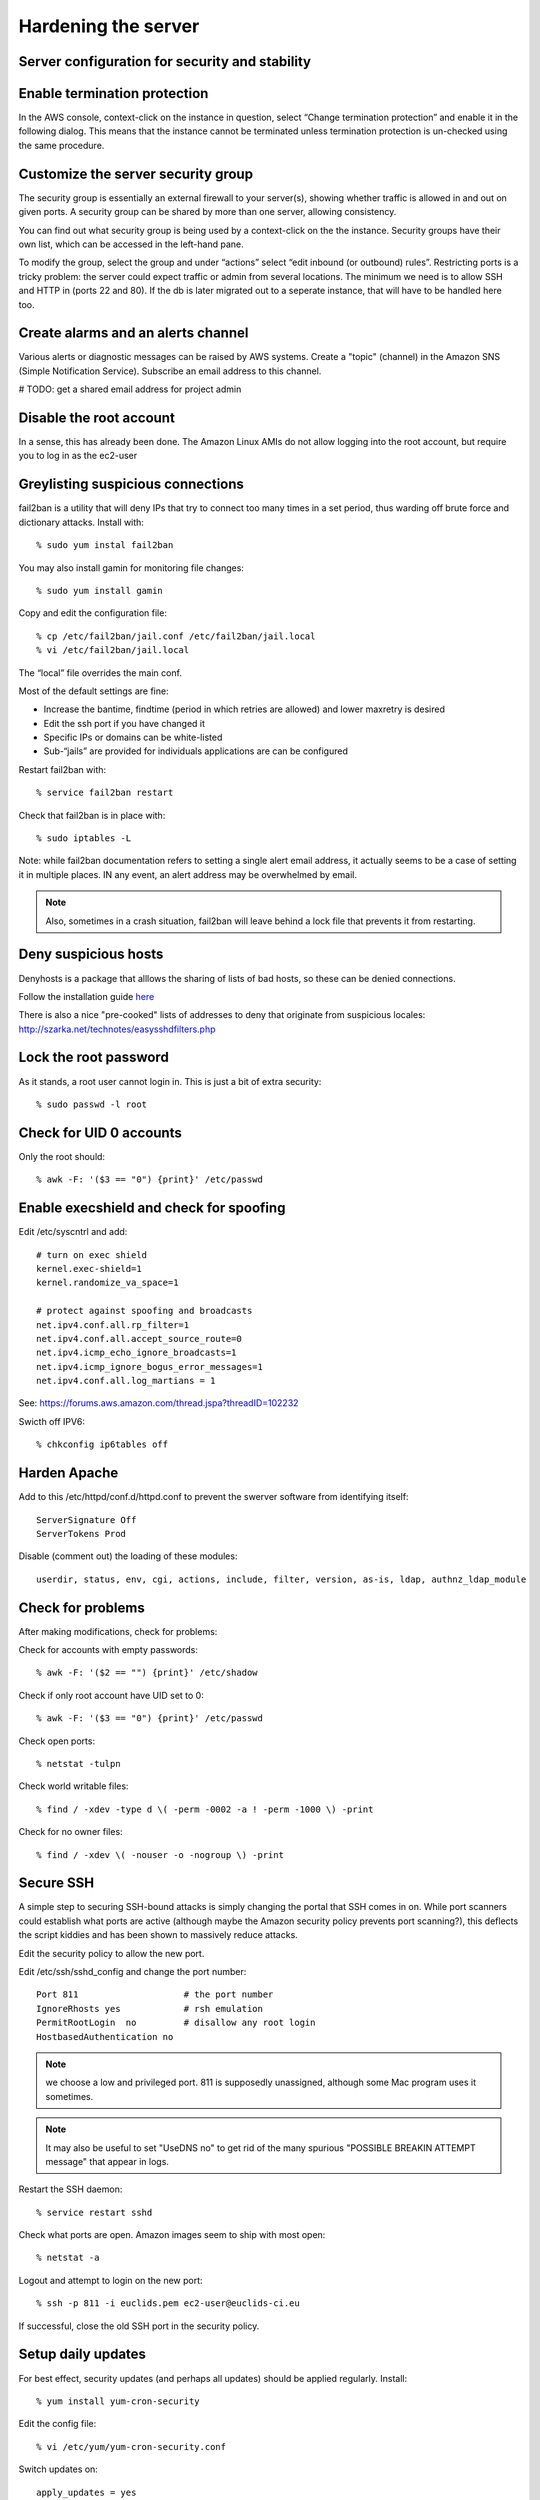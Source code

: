 Hardening the server
====================
Server configuration for security and stability
-----------------------------------------------


Enable termination protection
-----------------------------

In the AWS console, context-click on the instance in question, select “Change termination protection” and enable it in the following dialog. This means that the instance cannot be terminated unless termination protection is un-checked using the same procedure.


Customize the server security group
-----------------------------------

The security group is essentially an external firewall to your server(s), showing whether traffic is allowed in and out on given ports. A security group can be shared by more than one server, allowing consistency.

You can find out what security group is being used by a context-click on the the instance. Security groups have their own list, which can be accessed in the left-hand pane.

To modify the group, select the group and under “actions” select “edit inbound (or outbound) rules”. Restricting ports is a tricky problem: the server could expect traffic or admin from several locations. The minimum we need is to allow SSH and HTTP in (ports 22 and 80). If the db is later migrated out to a seperate instance, that will have to be handled here too.


Create alarms and an alerts channel
-----------------------------------

Various alerts or diagnostic messages can be raised by AWS systems. Create a "topic" (channel) in the Amazon SNS (Simple Notification Service). Subscribe an email address to this channel.

# TODO: get a shared email address for project admin


Disable the root account
------------------------

In a sense, this has already been done. The Amazon Linux AMIs do not allow logging into the root account, but require you to log in as the ec2-user


Greylisting suspicious connections
----------------------------------

fail2ban is a utility that will deny IPs that try to connect too many times in a set period, thus warding off brute force and dictionary attacks. Install with::

	% sudo yum instal fail2ban

You may also install gamin for monitoring file changes::

     % sudo yum install gamin

Copy and edit the configuration file::

	% cp /etc/fail2ban/jail.conf /etc/fail2ban/jail.local
	% vi /etc/fail2ban/jail.local

The “local” file overrides the main conf.

Most of the default settings are fine:

* Increase the bantime, findtime (period in which retries are allowed) and lower maxretry is desired
* Edit the ssh port if you have changed it
* Specific IPs or domains can be white-listed
* Sub-“jails” are provided for individuals applications are can be configured

Restart fail2ban with::

	% service fail2ban restart

Check that fail2ban is in place with::

	% sudo iptables -L

Note: while fail2ban documentation refers to setting a single alert email address, it actually seems to be a case of setting it in multiple places. IN any event, an alert address may be overwhelmed by email.

.. note:: Also, sometimes in a crash situation, fail2ban will leave behind a lock file that prevents it from restarting.


Deny suspicious hosts
---------------------

Denyhosts is a package that alllows the sharing of lists of bad hosts, so these can be denied connections. 

Follow the installation guide `here <https://survivalguides.wordpress.com/tag/amazon-ec2/>`__

There is also a nice "pre-cooked" lists of addresses to deny that originate from suspicious locales:  http://szarka.net/technotes/easysshdfilters.php




Lock the root password
----------------------

As it stands, a root user cannot login in. This is just a bit of extra security::

     % sudo passwd -l root


Check for UID 0 accounts
------------------------

Only the root should::

	% awk -F: '($3 == "0") {print}' /etc/passwd


Enable execshield and check for spoofing
----------------------------------------

Edit /etc/syscntrl and add::

	# turn on exec shield
	kernel.exec-shield=1
	kernel.randomize_va_space=1

	# protect against spoofing and broadcasts
	net.ipv4.conf.all.rp_filter=1
	net.ipv4.conf.all.accept_source_route=0
	net.ipv4.icmp_echo_ignore_broadcasts=1
	net.ipv4.icmp_ignore_bogus_error_messages=1
	net.ipv4.conf.all.log_martians = 1

See: https://forums.aws.amazon.com/thread.jspa?threadID=102232

Swicth off IPV6::

	% chkconfig ip6tables off


Harden Apache
-------------

Add to this /etc/httpd/conf.d/httpd.conf to prevent the swerver software from identifying itself::

	ServerSignature Off
	ServerTokens Prod

Disable (comment out) the loading of these modules::

	userdir, status, env, cgi, actions, include, filter, version, as-is, ldap, authnz_ldap_module


Check for problems
------------------

After making modifications, check for problems:

Check for accounts with empty passwords::

	% awk -F: '($2 == "") {print}' /etc/shadow

Check if only root account have UID set to 0::

	% awk -F: '($3 == "0") {print}' /etc/passwd
	
Check open ports::

	% netstat -tulpn
	
Check world writable files::

	% find / -xdev -type d \( -perm -0002 -a ! -perm -1000 \) -print
	
Check for no owner files::

	% find / -xdev \( -nouser -o -nogroup \) -print


Secure SSH
-----------

A simple step to securing SSH-bound attacks is simply changing the portal that SSH comes in on. While port scanners could establish what ports are active (although maybe the Amazon security policy prevents port scanning?), this deflects the script kiddies and has been shown to massively reduce attacks. 

Edit the security policy to allow the new port.

Edit /etc/ssh/sshd_config and change the port number::

	Port 811                    # the port number
	IgnoreRhosts yes            # rsh emulation
	PermitRootLogin  no         # disallow any root login
	HostbasedAuthentication no

.. note:: we choose a low and privileged port. 811 is supposedly unassigned, although some Mac program uses it sometimes.

.. note:: It may also be useful to set "UseDNS no" to get rid of the many spurious "POSSIBLE BREAKIN ATTEMPT message" that appear in logs.

Restart the SSH daemon::

	% service restart sshd
	
Check what ports are open. Amazon images seem to ship with most open::

	% netstat -a

Logout and attempt to login on the new port::

	% ssh -p 811 -i euclids.pem ec2-user@euclids-ci.eu
	
If successful, close the old SSH port in the security policy.


Setup daily updates
-------------------

For best effect, security updates (and perhaps all updates) should be applied regularly. Install::

	% yum install yum-cron-security

Edit the config file::

   % vi /etc/yum/yum-cron-security.conf

Switch updates on::

   apply_updates = yes
   
``/etc/yum/yum-cron-security.conf`` can be edited instead to just allow security updates.
   
Now switch the service on::

   % chkconfig yum-cron on
   
 and check that it is running::

   % chkconfig --list yum-cron


.. note:: there is the chance that this will break something but it seems worth the risk.



See: 

* https://fedoraproject.org/wiki/AutoUpdates

* https://linuxaria.com/pills/enabling-automatic-updates-in-centos-6-and-red-hat-6

* http://www.superb.net/kb/index.php/software-a-os-management/34-updates-a-patches/165-how-do-i-automatically-update-redhat-centos-or-fedora-daily


Create a backup admin user
--------------------------

::

     % sudo adduser euclids_admin
     % sudo passwd euclids_admin

The password is “far60+OWN”(fargoTOWN)

Now you have to create a pem file, which is basically the private key of a public-private key pair.

You can remove this user with::

     % userdel euclids_admin

# TODO:
* Reconfiguring shared memory
* Set locale
* Mysql secure
* backing up
